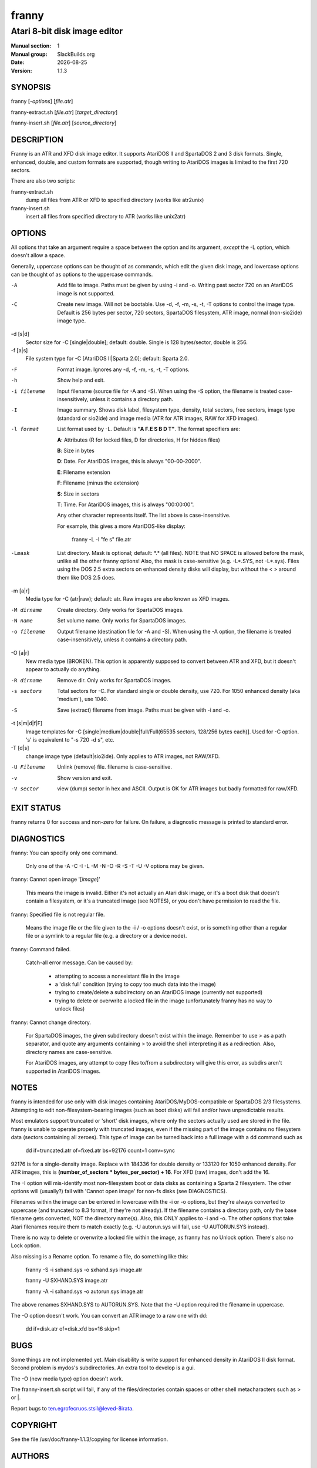 .. RST source for franny(1) man page. Convert with:
..   rst2man.py franny.rst > franny.1
.. rst2man.py comes from the SBo development/docutils package.

.. |version| replace:: 1.1.3
.. |date| date::

======
franny
======

-----------------------------
Atari 8-bit disk image editor
-----------------------------

:Manual section: 1
:Manual group: SlackBuilds.org
:Date: |date|
:Version: |version|

SYNOPSIS
========

franny [*-options*] [*file.atr*]

franny-extract.sh [*file.atr*] [*target_directory*]

franny-insert.sh [*file.atr*] [*source_directory*]

DESCRIPTION
===========

Franny is an ATR and XFD disk image editor. It supports AtariDOS II and
SpartaDOS 2 and 3 disk formats. Single, enhanced, double, and custom
formats are supported, though writing to AtariDOS images is limited to
the first 720 sectors.

There are also two scripts:

franny-extract.sh
  dump all files from ATR or XFD to specified directory (works like atr2unix)

franny-insert.sh
  insert all files from specified directory to ATR (works like unix2atr)

OPTIONS
=======

All options that take an argument require a space between the option
and its argument, *except* the -L option, which doesn't allow a space.

Generally, uppercase options can be thought of as commands, which edit
the given disk image, and lowercase options can be thought of as options
to the uppercase commands.

-A
  Add file to image. Paths must be given by using -i and -o. Writing past
  sector 720 on an AtariDOS image is not supported.

-C
  Create new image. Will not be bootable. Use -d, -f, -m, -s, -t, -T options
  to control the image type. Default is 256 bytes per sector, 720 sectors,
  SpartaDOS filesystem, ATR image, normal (non-sio2ide) image type.

-d [s|d]
  Sector size for -C [single|double]; default: double. Single is 128 bytes/sector, double
  is 256.

-f [a|s]
  File system type for -C [AtariDOS II|Sparta 2.0]; default: Sparta 2.0.

-F
  Format image. Ignores any -d, -f, -m, -s, -t, -T options.

-h
  Show help and exit.

-i filename
  Input filename (source file for -A and -S). When using the -S option,
  the filename is treated case-insensitively, unless it contains a
  directory path.

-I
  Image summary. Shows disk label, filesystem type, density, total
  sectors, free sectors, image type (standard or sio2ide) and image
  media (ATR for ATR images, RAW for XFD images).

-l format
  List format used by -L. Default is **"A F.E S B D T"**. The format specifiers
  are:

  **A**: Attributes (R for locked files, D for directories, H for hidden files)

  **B**: Size in bytes

  **D**: Date. For AtariDOS images, this is always "00-00-2000".

  **E**: Filename extension

  **F**: Filename (minus the extension)

  **S**: Size in sectors

  **T**: Time. For AtariDOS images, this is always "00:00:00".

  Any other character represents itself. The list above is case-insensitive.

  For example, this gives a more AtariDOS-like display:

    franny -L -l "fe s" file.atr

-Lmask
  List directory. Mask is optional; default: \*.\* (all files). NOTE
  that NO SPACE is allowed before the mask, unlike all the other franny
  options! Also, the mask is case-sensitive (e.g. -L*.SYS, not -L*.sys).
  Files using the DOS 2.5 extra sectors on enhanced density disks will
  display, but without the < > around them like DOS 2.5 does.

-m [a|r]
  Media type for -C (atr|raw); default: atr. Raw images are also known as XFD images.

-M dirname
  Create directory. Only works for SpartaDOS images.

-N name
  Set volume name. Only works for SpartaDOS images.

-o filename
  Output filename (destination file for -A and -S). When using the -A option,
  the filename is treated case-insensitively, unless it contains a directory path.

-O [a|r]
  New media type (BROKEN). This option is apparently supposed to convert
  between ATR and XFD, but it doesn't appear to actually do anything.

-R dirname
  Remove dir. Only works for SpartaDOS images.

-s sectors
  Total sectors for -C. For standard single or double density, use 720. For 1050 enhanced
  density (aka 'medium'), use 1040.

-S
  Save (extract) filename from image. Paths must be given with -i and -o.

-t [s|m|d|f|F]
  Image templates for -C [single|medium|double|full/Full(65535 sectors, 128/256 bytes each)].
  Used for -C option. 's' is equivalent to "-s 720 -d s", etc.

-T [d|s]
  change image type (default|sio2ide). Only applies to ATR images, not RAW/XFD.

-U Filename
  Unlink (remove) file. filename is case-sensitive.

-v
  Show version and exit.

-V sector
  view (dump) sector in hex and ASCII. Output is OK for ATR images but
  badly formatted for raw/XFD.

EXIT STATUS
===========

franny returns 0 for success and non-zero for failure. On failure,
a diagnostic message is printed to standard error.

DIAGNOSTICS
===========

franny: You can specify only one command.

  Only one of the -A -C -I -L -M -N -O -R -S -T -U -V options may be given.

franny: Cannot open image '[*image*]'

  This means the image is invalid. Either it's not actually an Atari
  disk image, or it's a boot disk that doesn't contain a filesystem,
  or it's a truncated image (see NOTES), or you don't have permission
  to read the file.

franny: Specified file is not regular file.

  Means the image file or the file given to the -i / -o options doesn't
  exist, or is something other than a regular file or a symlink to a
  regular file (e.g. a directory or a device node).

franny: Command failed.

  Catch-all error message. Can be caused by:

    - attempting to access a nonexistant file in the image

    - a 'disk full' condition (trying to copy too much data into the image)

    - trying to create/delete a subdirectory on an AtariDOS image (currently not supported)

    - trying to delete or overwrite a locked file in the image (unfortunately franny has no way to unlock files)

franny: Cannot change directory.

  For SpartaDOS images, the given subdirectory doesn't exist within the image. Remember to use >
  as a path separator, and quote any arguments containing > to avoid the shell
  interpreting it as a redirection. Also, directory names are case-sensitive.

  For AtariDOS images, any attempt to copy files to/from a subdirectory
  will give this error, as subdirs aren't supported in AtariDOS images.

NOTES
=====

franny is intended for use only with disk images containing
AtariDOS/MyDOS-compatible or SpartaDOS 2/3 filesystems. Attempting to
edit non-filesystem-bearing images (such as boot disks) will fail and/or
have unpredictable results.

Most emulators support truncated or 'short' disk images, where only the
sectors actually used are stored in the file. franny is unable to operate
properly with truncated images, even if the missing part of the image
contains no filesystem data (sectors containing all zeroes). This type
of image can be turned back into a full image with a dd command such as

  dd if=truncated.atr of=fixed.atr bs=92176 count=1 conv=sync

92176 is for a single-density image. Replace with 184336 for double density
or 133120 for 1050 enhanced density. For ATR images, this is **(number_of_sectors * bytes_per_sector) + 16**. For XFD (raw) images, don't add the 16.

The -I option will mis-identify most non-filesystem boot or data disks as
containing a Sparta 2 filesystem. The other options will (usually?) fail
with 'Cannot open image' for non-fs disks (see DIAGNOSTICS).

Filenames within the image can be entered in lowercase with the -i or -o
options, but they're always converted to uppercase (and truncated to 8.3
format, if they're not already). If the filename contains a directory
path, only the base filename gets converted, NOT the directory name(s).
Also, this ONLY applies to -i and -o. The other options that take Atari
filenames require them to match exactly (e.g. -U autorun.sys will fail,
use -U AUTORUN.SYS instead).

There is no way to delete or overwrite a locked file within the image, as
franny has no Unlock option. There's also no Lock option.

Also missing is a Rename option. To rename a file, do something like this:

  franny -S -i sxhand.sys -o sxhand.sys image.atr

  franny -U SXHAND.SYS image.atr

  franny -A -i sxhand.sys -o autorun.sys image.atr

The above renames SXHAND.SYS to AUTORUN.SYS. Note that the -U option
required the filename in uppercase.

The -O option doesn't work. You can convert an ATR image to a raw one
with dd:

  dd if=disk.atr of=disk.xfd bs=16 skip=1

BUGS
=====

Some things are not implemented yet. Main disability is write support for
enhanced density in AtariDOS II disk format. Second problem is mydos's
subdirectories. An extra tool to develop is a gui.

The -O (new media type) option doesn't work.

The franny-insert.sh script will fail, if any of the files/directories
contain spaces or other shell metacharacters such as > or \|.

Report bugs to ten.egrofecruos.stsil@leved-8irata.

COPYRIGHT
=========

See the file /usr/doc/franny-|version|/copying for license information.

AUTHORS
=======

Rafael 'Bob_er' Ciepiela <ten.egrofecruos.sresu@re_bob> - Coder and designer of the franny program itself.

This man page written for the SlackBuilds.org project
by B. Watson, and is licensed under the WTFPL.


